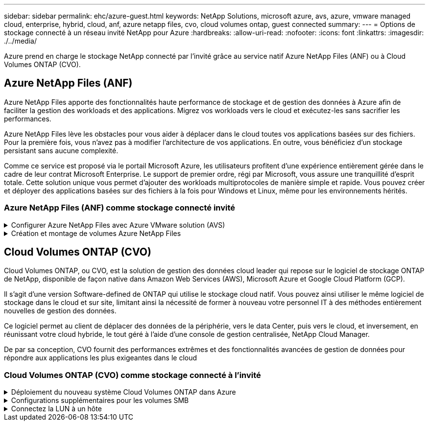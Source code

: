 ---
sidebar: sidebar 
permalink: ehc/azure-guest.html 
keywords: NetApp Solutions, microsoft azure, avs, azure, vmware managed cloud, enterprise, hybrid, cloud, anf, azure netapp files, cvo, cloud volumes ontap, guest connected 
summary:  
---
= Options de stockage connecté à un réseau invité NetApp pour Azure
:hardbreaks:
:allow-uri-read: 
:nofooter: 
:icons: font
:linkattrs: 
:imagesdir: ./../media/


[role="lead"]
Azure prend en charge le stockage NetApp connecté par l'invité grâce au service natif Azure NetApp Files (ANF) ou à Cloud Volumes ONTAP (CVO).



== Azure NetApp Files (ANF)

Azure NetApp Files apporte des fonctionnalités haute performance de stockage et de gestion des données à Azure afin de faciliter la gestion des workloads et des applications. Migrez vos workloads vers le cloud et exécutez-les sans sacrifier les performances.

Azure NetApp Files lève les obstacles pour vous aider à déplacer dans le cloud toutes vos applications basées sur des fichiers. Pour la première fois, vous n'avez pas à modifier l'architecture de vos applications. En outre, vous bénéficiez d'un stockage persistant sans aucune complexité.

Comme ce service est proposé via le portail Microsoft Azure, les utilisateurs profitent d'une expérience entièrement gérée dans le cadre de leur contrat Microsoft Enterprise. Le support de premier ordre, régi par Microsoft, vous assure une tranquillité d'esprit totale. Cette solution unique vous permet d'ajouter des workloads multiprotocoles de manière simple et rapide. Vous pouvez créer et déployer des applications basées sur des fichiers à la fois pour Windows et Linux, même pour les environnements hérités.



=== Azure NetApp Files (ANF) comme stockage connecté invité

.Configurer Azure NetApp Files avec Azure VMware solution (AVS)
[%collapsible]
====
Les partages Azure NetApp Files peuvent être montés à partir des VM créées dans l'environnement Azure VMware solution SDDC. Les volumes peuvent également être montés sur le client Linux et mappés sur le client Windows, car Azure NetApp Files prend en charge les protocoles SMB et NFS. Les volumes Azure NetApp Files peuvent être configurés en cinq étapes simples.

Azure NetApp Files et Azure VMware solution doivent se trouver dans la même région Azure.

====
.Création et montage de volumes Azure NetApp Files
[%collapsible]
====
Pour créer et monter des volumes Azure NetApp Files, procédez comme suit :

. Connectez-vous au portail Azure et accédez à Azure NetApp Files. Vérifiez l'accès au service Azure NetApp Files et enregistrez le fournisseur de ressources Azure NetApp Files à l'aide de la commande _az Provider Register --namespace Microsoft.NetApp –wait_. Une fois l'inscription terminée, créez un compte NetApp.
+
Pour obtenir des instructions détaillées, reportez-vous à la section link:https://docs.microsoft.com/en-us/azure/azure-netapp-files/azure-netapp-files-create-netapp-account["Partages Azure NetApp Files"]. Cette page vous guidera tout au long du processus étape par étape.

+
image:azure-anf-guest-1.png[""]

. Une fois le compte NetApp créé, configurez les pools de capacité avec le niveau et la taille de service requis.
+
Pour plus d'informations, voir link:https://docs.microsoft.com/en-us/azure/azure-netapp-files/azure-netapp-files-set-up-capacity-pool["Configurez un pool de capacité"].

+
image:azure-anf-guest-2.png[""]

. Configurez le sous-réseau délégué pour Azure NetApp Files et spécifiez ce sous-réseau lors de la création des volumes. Pour obtenir des instructions détaillées sur la création d'un sous-réseau délégué, reportez-vous à la section link:https://docs.microsoft.com/en-us/azure/azure-netapp-files/azure-netapp-files-delegate-subnet["Déléguer un sous-réseau à Azure NetApp Files"].
+
image:azure-anf-guest-3.png[""]

. Ajoutez un volume SMB en utilisant le serveur lame volumes sous le serveur lame Capacity pools. Assurez-vous que Active Directory Connector est configuré avant de créer le volume SMB.
+
image:azure-anf-guest-4.png[""]

. Cliquez sur Revue + Créer pour créer le volume SMB.
+
Si l'application est SQL Server, activez la disponibilité continue SMB.

+
image:azure-anf-guest-5.png[""]

+
image:azure-anf-guest-6.png[""]

+
Pour en savoir plus sur les performances des volumes Azure NetApp Files par taille ou quota, reportez-vous à la section link:https://docs.microsoft.com/en-us/azure/azure-netapp-files/azure-netapp-files-performance-considerations["Performances de Azure NetApp Files"].

. Une fois la connectivité en place, le volume peut être monté et utilisé pour les données d'application.
+
Pour ce faire, cliquez sur le portail Azure puis sur le serveur lame volumes, puis sélectionnez le volume à monter et accédez aux instructions de montage. Copiez le chemin d'accès et utilisez l'option Map Network Drive pour monter le volume sur la machine virtuelle exécutée sur Azure VMware solution SDDC.

+
image:azure-anf-guest-7.png[""]

+
image:azure-anf-guest-8.png[""]

. Pour monter des volumes NFS sur des machines virtuelles Linux s'exécutant sur Azure VMware solution SDDC, utilisez ce processus. Adaptation des volumes ou fonctionnalité de niveau de service dynamique pour répondre aux demandes des charges de travail
+
image:azure-anf-guest-9.png[""]

+
Pour plus d'informations, voir link:https://docs.microsoft.com/en-us/azure/azure-netapp-files/dynamic-change-volume-service-level["Modification dynamique du niveau de service d'un volume"].



====


== Cloud Volumes ONTAP (CVO)

Cloud Volumes ONTAP, ou CVO, est la solution de gestion des données cloud leader qui repose sur le logiciel de stockage ONTAP de NetApp, disponible de façon native dans Amazon Web Services (AWS), Microsoft Azure et Google Cloud Platform (GCP).

Il s'agit d'une version Software-defined de ONTAP qui utilise le stockage cloud natif. Vous pouvez ainsi utiliser le même logiciel de stockage dans le cloud et sur site, limitant ainsi la nécessité de former à nouveau votre personnel IT à des méthodes entièrement nouvelles de gestion des données.

Ce logiciel permet au client de déplacer des données de la périphérie, vers le data Center, puis vers le cloud, et inversement, en réunissant votre cloud hybride, le tout géré à l'aide d'une console de gestion centralisée, NetApp Cloud Manager.

De par sa conception, CVO fournit des performances extrêmes et des fonctionnalités avancées de gestion de données pour répondre aux applications les plus exigeantes dans le cloud



=== Cloud Volumes ONTAP (CVO) comme stockage connecté à l'invité

.Déploiement du nouveau système Cloud Volumes ONTAP dans Azure
[%collapsible]
====
Les partages et les LUN Cloud Volumes ONTAP peuvent être montés sur les VM créées dans l'environnement Azure VMware solution SDDC. Les volumes peuvent également être montés sur le client Linux et sur le client Windows, car Cloud Volumes ONTAP prend en charge les protocoles iSCSI, SMB et NFS. Les volumes Cloud Volumes ONTAP peuvent être configurés en quelques étapes simples.

Pour répliquer des volumes depuis un environnement sur site vers le cloud à des fins de reprise d'activité ou de migration, établissez une connectivité réseau à Azure via un VPN site à site ou ExpressRoute. La réplication des données entre les sites et Cloud Volumes ONTAP n'est pas traitée dans ce document. Pour répliquer les données entre les systèmes Cloud Volumes ONTAP et sur site, consultez la section link:https://docs.netapp.com/us-en/occm/task_replicating_data.html#setting-up-data-replication-between-systems["Configuration de la réplication des données entre les systèmes"].


NOTE: Utiliser link:https://cloud.netapp.com/cvo-sizer["Plus outil de dimensionnement Cloud Volumes ONTAP"] Pour dimensionner précisément les instances Cloud Volumes ONTAP. Surveillez également les performances sur site et utilisez-les comme entrées dans le dimensionnement Cloud Volumes ONTAP.

. Connectez-vous à NetApp Cloud Central ; l'écran Fabric View s'affiche. Localisez l'onglet Cloud Volumes ONTAP et sélectionnez accéder à Cloud Manager. Une fois connecté, l'écran Canvas s'affiche.
+
image:azure-cvo-guest-1.png[""]

. Sur la page d'accueil de Cloud Manager, cliquez sur Add a Working Environment, puis sélectionnez Microsoft Azure comme cloud et le type de configuration du système.
+
image:azure-cvo-guest-2.png[""]

. Lorsque vous créez le premier environnement de travail Cloud Volumes ONTAP, Cloud Manager vous invite à déployer un connecteur.
+
image:azure-cvo-guest-3.png[""]

. Une fois le connecteur créé, mettez à jour les champs Détails et informations d'identification.
+
image:azure-cvo-guest-4.png[""]

. Fournissez les détails de l'environnement à créer, y compris le nom de l'environnement et les identifiants d'administrateur. Ajoutez des balises de groupe de ressources pour l'environnement Azure en tant que paramètre facultatif. Une fois que vous avez terminé, cliquez sur Continuer.
+
image:azure-cvo-guest-5.png[""]

. Sélectionnez les services complémentaires pour le déploiement Cloud Volumes ONTAP, notamment le classement BlueXP, la sauvegarde et la restauration BlueXP et Cloud Insights. Sélectionnez les services, puis cliquez sur Continuer.
+
image:azure-cvo-guest-6.png[""]

. Configurez l'emplacement et la connectivité Azure. Sélectionnez la région Azure, le groupe de ressources, le réseau vnet et le sous-réseau à utiliser.
+
image:azure-cvo-guest-7.png[""]

. Sélectionnez l'option de licence : paiement à l'utilisation ou BYOL pour l'utilisation des licences existantes. Dans cet exemple, l'option paiement à l'utilisation est utilisée.
+
image:azure-cvo-guest-8.png[""]

. Sélectionnez l'un des packages préconfigurés disponibles pour les différents types de charges de travail.
+
image:azure-cvo-guest-9.png[""]

. Acceptez les deux accords concernant l'activation du support et l'allocation des ressources Azure.pour créer l'instance Cloud Volumes ONTAP, cliquez sur Go.
+
image:azure-cvo-guest-10.png[""]

. Une fois Cloud Volumes ONTAP provisionné, il apparaît dans les environnements de travail sur la page Canvas.
+
image:azure-cvo-guest-11.png[""]



====
.Configurations supplémentaires pour les volumes SMB
[%collapsible]
====
. Une fois l'environnement de travail prêt, assurez-vous que le serveur CIFS est configuré avec les paramètres de configuration DNS et Active Directory appropriés. Cette étape est requise avant de pouvoir créer le volume SMB.
+
image:azure-cvo-guest-20.png[""]

. La création du volume SMB est un processus simple. Sélectionnez l'instance CVO pour créer le volume, puis cliquez sur l'option Create Volume. Choisissez la taille appropriée et Cloud Manager choisit l'agrégat contenant ou utilisez un mécanisme d'allocation avancée pour placer sur un agrégat spécifique. Pour cette démonstration, SMB est sélectionné comme protocole.
+
image:azure-cvo-guest-21.png[""]

. Une fois le volume provisionné, celui-ci est disponible sous le volet volumes. Comme un partage CIFS est provisionné, donnez à vos utilisateurs ou groupes l'autorisation d'accéder aux fichiers et dossiers et vérifiez que ces utilisateurs peuvent accéder au partage et créer un fichier. Cette étape n'est pas requise si le volume est répliqué à partir d'un environnement sur site, car les autorisations liées aux fichiers et aux dossiers sont toutes conservées dans le cadre de la réplication SnapMirror.
+
image:azure-cvo-guest-22.png[""]

. Une fois le volume créé, utilisez la commande mount pour vous connecter au partage à partir de la machine virtuelle exécutée sur les hôtes Azure VMware solution SDDC.
. Copiez le chemin suivant et utilisez l'option Map Network Drive pour monter le volume sur la machine virtuelle exécutée sur Azure VMware solution SDDC.
+
image:azure-cvo-guest-23.png[""]

+
image:azure-cvo-guest-24.png[""]



====
.Connectez la LUN à un hôte
[%collapsible]
====
Pour connecter le LUN à un hôte, procédez comme suit :

. Sur la page Canevas, double-cliquez sur l'environnement de travail Cloud Volumes ONTAP pour créer et gérer des volumes.
. Cliquez sur Ajouter un volume > Nouveau volume, sélectionnez iSCSI et cliquez sur Créer un groupe d'initiateurs. Cliquez sur Continuer .
+
image:azure-cvo-guest-30.png[""]

. Une fois le volume provisionné, sélectionnez le volume, puis cliquez sur IQN cible. Pour copier le nom qualifié iSCSI (IQN), cliquez sur Copier. Configurez une connexion iSCSI de l'hôte vers le LUN.
+
Pour en faire de même pour l'hôte résidant sur Azure VMware solution SDDC :

+
.. RDP vers la machine virtuelle hébergée sur Azure VMware solution SDDC.
.. Ouvrez la boîte de dialogue Propriétés de l'initiateur iSCSI : Gestionnaire de serveur > Tableau de bord > Outils > initiateur iSCSI.
.. Dans l'onglet découverte, cliquez sur Discover Portal ou Add Portal, puis entrez l'adresse IP du port cible iSCSI.
.. Dans l'onglet cibles, sélectionnez la cible découverte, puis cliquez sur connexion ou connexion.
.. Sélectionnez Activer le multichemin, puis sélectionnez Restaurer automatiquement cette connexion lorsque l'ordinateur démarre ou Ajouter cette connexion à la liste des cibles favorites. Cliquez sur Avancé.
+
*Remarque :* l'hôte Windows doit disposer d'une connexion iSCSI à chaque nœud du cluster. Le DSM natif sélectionne les meilleurs chemins d'accès à utiliser.

+
image:azure-cvo-guest-31.png[""]





Les LUN présentes sur la machine virtuelle de stockage (SVM) apparaissent sous forme de disques pour l'hôte Windows. Les nouveaux disques ajoutés ne sont pas automatiquement découverts par l'hôte. Déclencher une nouvelle analyse manuelle pour détecter les disques en procédant comme suit :

. Ouvrez l'utilitaire de gestion de l'ordinateur Windows : Démarrer > Outils d'administration > gestion de l'ordinateur.
. Développez le nœud stockage dans l'arborescence de navigation.
. Cliquez sur gestion des disques.
. Cliquez sur action > Rescan Disks.


image:azure-cvo-guest-32.png[""]

Lorsqu'un nouvel LUN est accédé pour la première fois par l'hôte Windows, il n'a pas de partition ni de système de fichiers. Initialiser la LUN ; et éventuellement formater la LUN avec un système de fichiers en effectuant la procédure suivante :

. Démarrez Windows Disk Management.
. Cliquez avec le bouton droit de la souris sur la LUN, puis sélectionnez le type de disque ou de partition requis.
. Suivez les instructions de l'assistant. Dans cet exemple, le lecteur E: Est monté


image:azure-cvo-guest-33.png[""]

image:azure-cvo-guest-34.png[""]

====